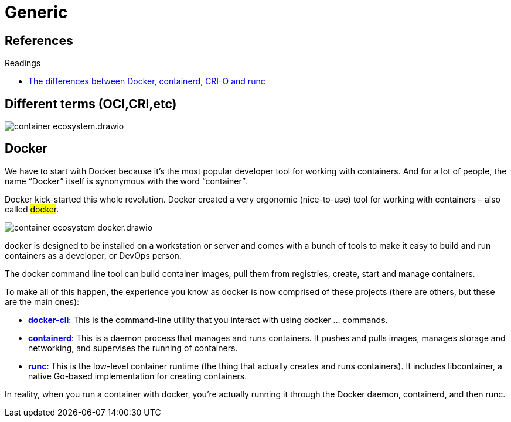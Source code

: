 = Generic

== References

.Readings
[sidebar]
****
* https://www.tutorialworks.com/difference-docker-containerd-runc-crio-oci[The differences between Docker, containerd, CRI-O and runc]
****

== Different terms (OCI,CRI,etc)

image::container-ecosystem.drawio.png[]

== Docker
We have to start with Docker because it’s the most popular developer tool for working with containers. And for a lot of people, the name “Docker” itself is synonymous with the word “container”.

Docker kick-started this whole revolution. Docker created a very ergonomic (nice-to-use) tool for working with containers – also called #docker#.

image::container-ecosystem-docker.drawio.png[]

docker is designed to be installed on a workstation or server and comes with a bunch of tools to make it easy to build and run containers as a developer, or DevOps person.

The docker command line tool can build container images, pull them from registries, create, start and manage containers.

To make all of this happen, the experience you know as docker is now comprised of these projects (there are others, but these are the main ones):

* https://github.com/docker/cli[*docker-cli*]: This is the command-line utility that you interact with using docker ... commands.

* https://containerd.io/[*containerd*]: This is a daemon process that manages and runs containers. It pushes and pulls images, manages storage and networking, and supervises the running of containers.

* https://github.com/opencontainers/runc[*runc*]: This is the low-level container runtime (the thing that actually creates and runs containers). It includes libcontainer, a native Go-based implementation for creating containers.

In reality, when you run a container with docker, you’re actually running it through the Docker daemon, containerd, and then runc.